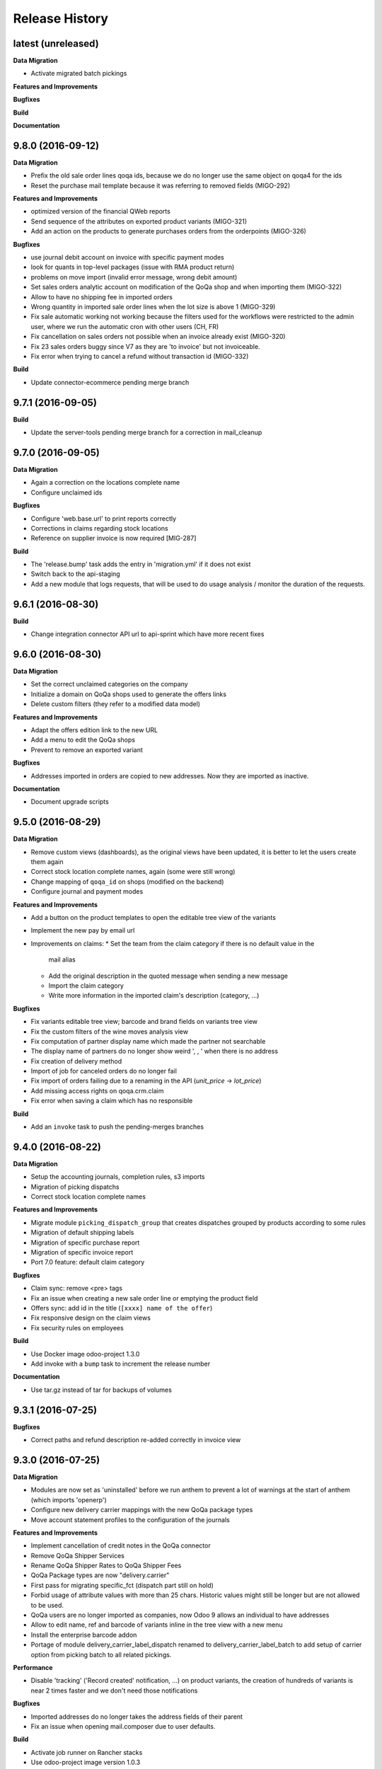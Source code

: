 .. :changelog:

.. Template:

.. 0.0.1 (2016-05-09)
.. ++++++++++++++++++

.. **Data Migration**

.. **Features and Improvements**

.. **Bugfixes**

.. **Build**

.. **Documentation**

Release History
---------------

latest (unreleased)
+++++++++++++++++++

**Data Migration**

* Activate migrated batch pickings

**Features and Improvements**

**Bugfixes**

**Build**

**Documentation**


9.8.0 (2016-09-12)
++++++++++++++++++

**Data Migration**

* Prefix the old sale order lines qoqa ids, because we do no longer use the
  same object on qoqa4 for the ids
* Reset the purchase mail template because it was referring to removed fields
  (MIGO-292)

**Features and Improvements**

* optimized version of the financial QWeb reports
* Send sequence of the attributes on exported product variants (MIGO-321)
* Add an action on the products to generate purchases orders from the
  orderpoints (MIGO-326)

**Bugfixes**

* use journal debit account on invoice with specific payment modes
* look for quants in top-level packages (issue with RMA product return)
* problems on move import (invalid error message, wrong debit amount)
* Set sales orders analytic account on modification of the QoQa shop and when
  importing them (MIGO-322)
* Allow to have no shipping fee in imported orders
* Wrong quantity in imported sale order lines when the lot size is above 1
  (MIGO-329)
* Fix sale automatic working not working because the filters used for the
  workflows were restricted to the admin user, where we run the automatic cron
  with other users (CH, FR)
* Fix cancellation on sales orders not possible when an invoice already exist
  (MIGO-320)
* Fix 23 sales orders buggy since V7 as they are 'to invoice' but not invoiceable.
* Fix error when trying to cancel a refund without transaction id (MIGO-332)

**Build**

* Update connector-ecommerce pending merge branch


9.7.1 (2016-09-05)
++++++++++++++++++

**Build**

* Update the server-tools pending merge branch for a correction in mail_cleanup


9.7.0 (2016-09-05)
++++++++++++++++++

**Data Migration**

* Again a correction on the locations complete name
* Configure unclaimed ids

**Bugfixes**

* Configure 'web.base.url' to print reports correctly
* Corrections in claims regarding stock locations
* Reference on supplier invoice is now required [MIG-287]

**Build**

* The 'release.bump' task adds the entry in 'migration.yml' if it does not
  exist
* Switch back to the api-staging
* Add a new module that logs requests, that will be used to do usage analysis /
  monitor the duration of the requests.


9.6.1 (2016-08-30)
++++++++++++++++++

**Build**

* Change integration connector API url to api-sprint which have more recent
  fixes


9.6.0 (2016-08-30)
++++++++++++++++++

**Data Migration**

* Set the correct unclaimed categories on the company
* Initialize a domain on QoQa shops used to generate the offers links
* Delete custom filters (they refer to a modified data model)

**Features and Improvements**

* Adapt the offers edition link to the new URL
* Add a menu to edit the QoQa shops
* Prevent to remove an exported variant

**Bugfixes**

* Addresses imported in orders are copied to new addresses. Now they are
  imported as inactive.

**Documentation**

* Document upgrade scripts


9.5.0 (2016-08-29)
++++++++++++++++++

**Data Migration**

* Remove custom views (dashboards), as the original views have been updated, it
  is better to let the users create them again
* Correct stock location complete names, again (some were still wrong)
* Change mapping of ``qoqa_id`` on shops (modified on the backend)
* Configure journal and payment modes

**Features and Improvements**

* Add a button on the product templates to open the editable tree view of the
  variants
* Implement the new pay by email url
* Improvements on claims:
  * Set the team from the claim category if there is no default value in the
    mail alias
  * Add the original description in the quoted message when sending a new message
  * Import the claim category
  * Write more information in the imported claim's description (category, ...)

**Bugfixes**

* Fix variants editable tree view; barcode and brand fields on variants tree
  view
* Fix the custom filters of the wine moves analysis view
* Fix computation of partner display name which made the partner not searchable
* The display name of partners do no longer show weird ', , ' when there is no
  address
* Fix creation of delivery method
* Import of job for canceled orders do no longer fail
* Fix import of orders failing due to a renaming in the API (`unit_price` →
  `lot_price`)
* Add missing access rights on qoqa.crm.claim
* Fix error when saving a claim which has no responsible

**Build**

* Add an ``invoke`` task to push the pending-merges branches


9.4.0 (2016-08-22)
++++++++++++++++++

**Data Migration**

* Setup the accounting journals, completion rules, s3 imports
* Migration of picking dispatchs
* Correct stock location complete names

**Features and Improvements**

* Migrate module ``picking_dispatch_group`` that creates dispatches grouped by
  products according to some rules
* Migration of default shipping labels
* Migration of specific purchase report
* Migration of specific invoice report
* Port 7.0 feature: default claim category

**Bugfixes**

* Claim sync: remove <pre> tags
* Fix an issue when creating a new sale order line or emptying the product field
* Offers sync: add id in the title (``[xxxx] name of the offer``)
* Fix responsive design on the claim views
* Fix security rules on employees

**Build**

* Use Docker image odoo-project 1.3.0
* Add invoke with a ``bump`` task to increment the release number

**Documentation**

* Use tar.gz instead of tar for backups of volumes

9.3.1 (2016-07-25)
++++++++++++++++++

**Bugfixes**

* Correct paths and refund description re-added correctly in invoice view


9.3.0 (2016-07-25)
++++++++++++++++++

**Data Migration**

* Modules are now set as 'uninstalled' before we run anthem to prevent a lot
  of warnings at the start of anthem (which imports 'openerp')
* Configure new delivery carrier mappings with the new QoQa package types
* Move account statement profiles to the configuration of the journals

**Features and Improvements**

* Implement cancellation of credit notes in the QoQa connector
* Remove QoQa Shipper Services
* Rename QoQa Shipper Rates to QoQa Shipper Fees
* QoQa Package types are now "delivery.carrier"
* First pass for migrating specific_fct (dispatch part still on hold)
* Forbid usage of attribute values with more than 25 chars. Historic values
  might still be longer but are not allowed to be used.
* QoQa users are no longer imported as companies, now Odoo 9 allows an
  individual to have addresses
* Allow to edit name, ref and barcode of variants inline in the tree view with
  a new menu
* Install the enterprise barcode addon
* Portage of module delivery_carrier_label_dispatch renamed to delivery_carrier_label_batch
  to add setup of carrier option from picking batch to all related pickings.

**Performance**

* Disable 'tracking' ('Record created' notification, ...) on product
  variants, the creation of hundreds of variants is near 2 times faster
  and we don't need those notifications

**Bugfixes**

* Imported addresses do no longer takes the address fields of their parent
* Fix an issue when opening mail.composer due to user defaults.

**Build**

* Activate job runner on Rancher stacks
* Use odoo-project image version 1.0.3
* Extend the server timeout of HAProxy on Rancher to 6h to align with the nginx
  option (we can have very long requests on Odoo!)

9.2.0 (2016-07-11)
++++++++++++++++++

**Features and Improvements**

* Connector: transfer QoQa's payment id to account move lines'
  ``transaction_ref``
* Migrate addon to create a purchase line for each variant of a template
* Validating invoices takes less time.
* Creating an invoice from a SO takes less time.
* Migrate Wine report addon
* Migrate addon to add a wizard to split products in multiples packs
* Migrate Swiss PP labels addon
* Migrate addon to select a logo per shop on postlogistics delivery labels
* Migrate Swiss PP labels addon
* Migrate addon to create payment in swiss format DTA

**Bugfixes**

* Analytic accounts : allow to "search more..." on SO
  (due to performance improvement)
* Record rules on account_payment_mode for multi company

**Build**

* Add pending-merge for ``purchase_discount`` so the addon is now installed
* Integrate with the new Docker image using anthem and marabunta for the migration
* Use docker-compose v2 file format

9.1.0 (2016-06-29)
++++++++++++++++++

First tagged version of the migration.
The code and data migration are far to be ready, but things become testable
now.

**Data Migration**

* Migrate Claims Sequences
* Migrate Sales Shop data to QoQa Shop
* Migrate product attributes and brand
* And a handful of other fixes to the data

**Features and Improvements**

* First working version of `connector_qoqa` for QoQa4. Still a few API calls
  missing and edges a bit rough but good enough for the first tests.
* Most of the CRM and Claims addons are migrated
* A lot of addons migrated

**Bugfixes**

* Slow accounting dashboard: had to override
  account.account_journal_dashboard methods to change a few
  ORM calls by direct SQL and to totally remove one slow computation (account
  balance) and the graphs
* Speed up loading of the product view, when counting number of sales and
  purchases, the fix is naive though and needs improvements (doesn't consider
  company_id and user_id rules)

**Build**

* Use camptocamp/postgresql:pg9.5-latest in the dev composition
* Travis builds the test server on Rancher with the latest image on each commit
* Added Rancher composition for the integration server

**Documentation**

* Added Docker and Rancher documentation
